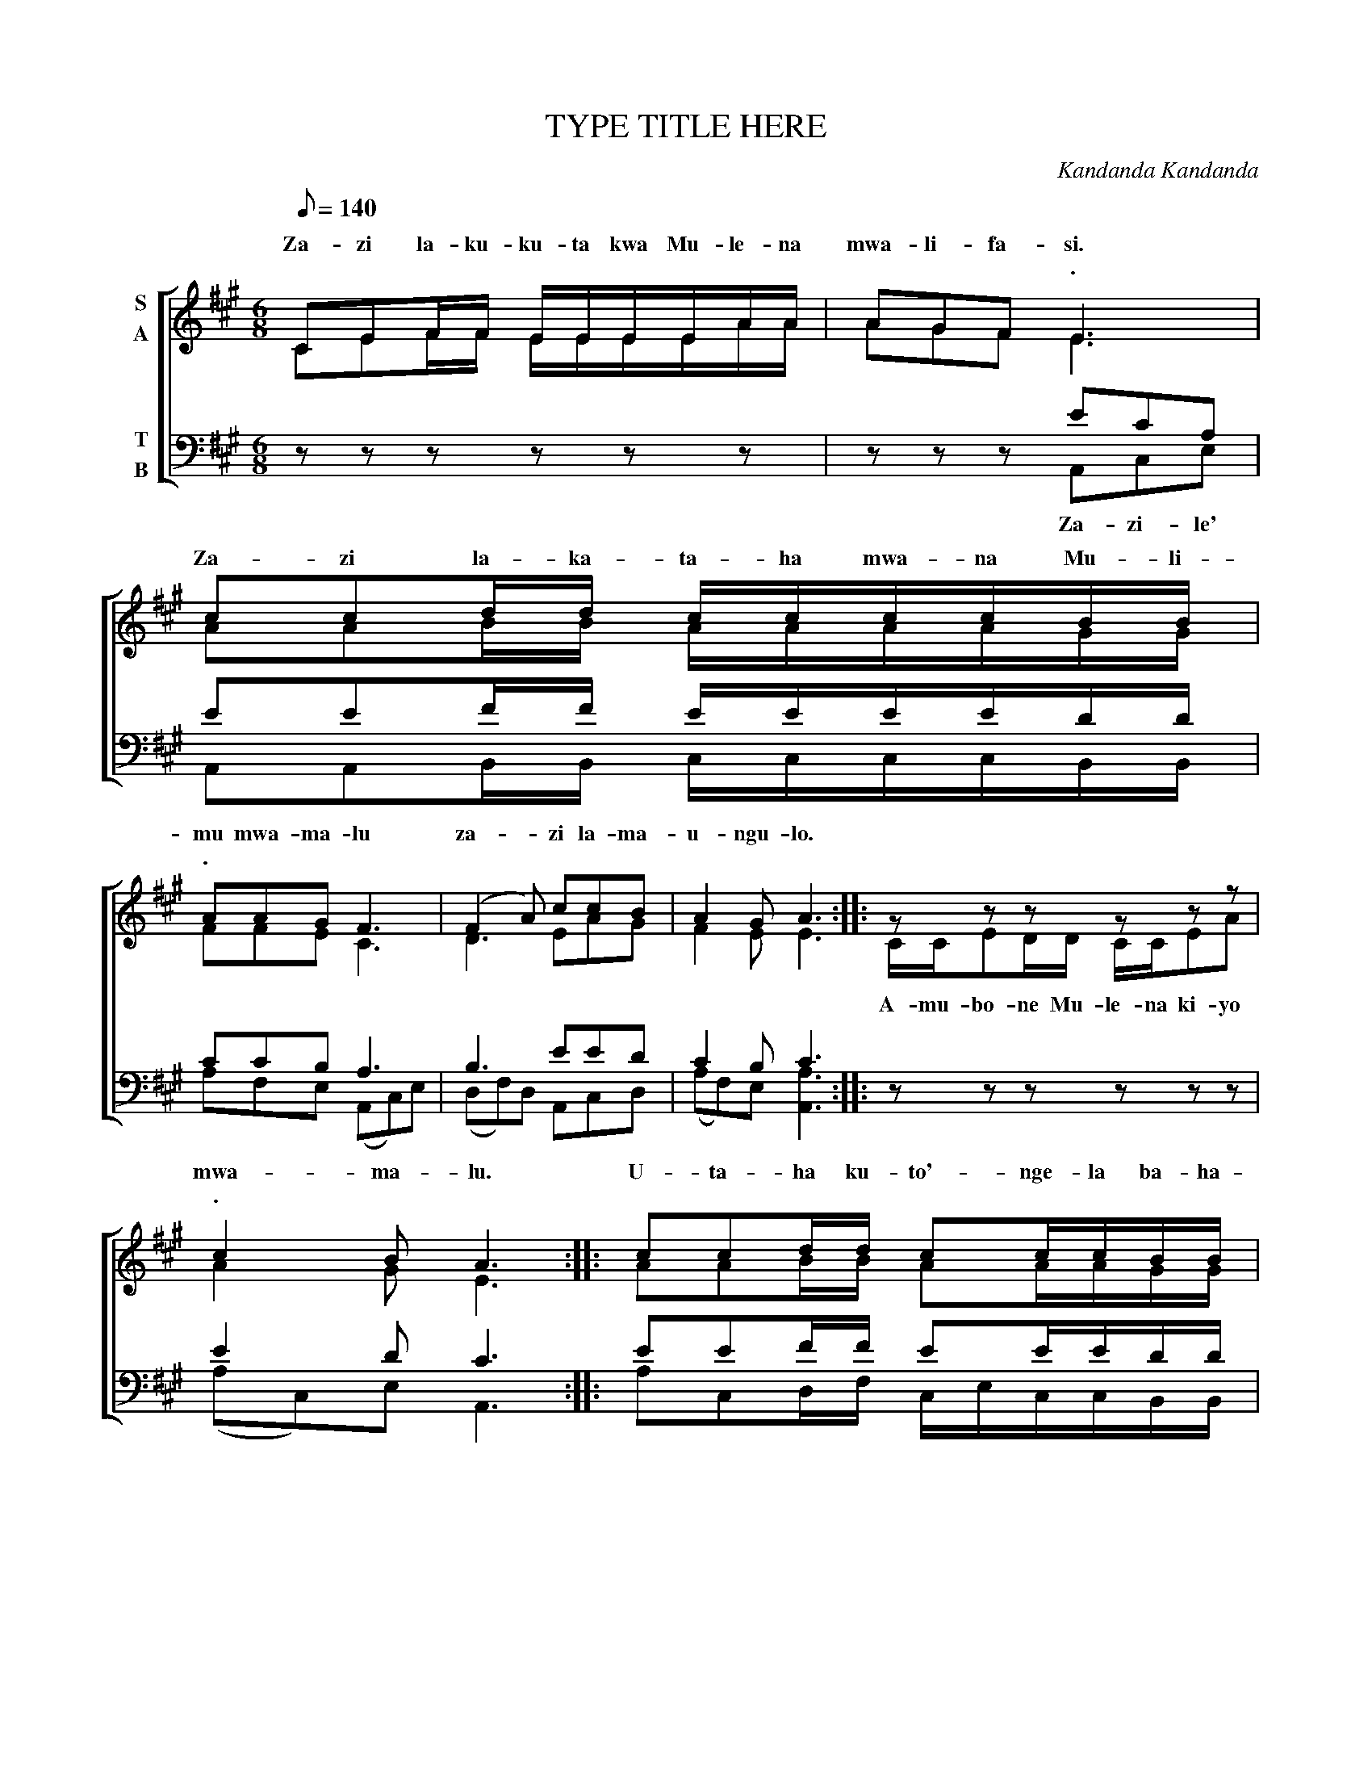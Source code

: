 X:1
T:TYPE TITLE HERE
C:Kandanda Kandanda
Z:Kandanda Kandanda
Z:copyright@KandandaK - 2019... K.K prints Musescore
%%score [ ( 1 2 ) ( 3 4 ) ]
L:1/8
Q:1/8=140
M:6/8
I:linebreak $
K:A
V:1 treble nm="S\nA"
V:2 treble 
V:3 bass nm="T\nB"
V:4 bass 
V:1
 CEF/F/ E/E/E/E/A/A/ | AGF E3 | ccd/d/ c/c/c/c/B/B/ |$ AAG F3 | (F2 A) ccB | A2 G A3 :: %6
w: ||||||
w: Za- zi la- ku- ku- ta kwa Mu- le- na|mwa- li- fa- si.|Za- zi la- ka- ta- ha mwa- na Mu- li-|mu mwa- ma- lu|za- * zi la- ma-|u- ngu- lo.|
w: |* * * .||. * * *|||
 z z z z z z |$ c2 B A3 :: ccd/d/ cc/c/B/B/ | AA/G/F E3 | F3 Ec/c/B/B/ |$ A2 G A3 :| z z z z z z | %13
w: |||||||
w: |mwa- ma- lu.|U- ta- ha ku- to'- nge- la ba- ha-|e kwa- * ha- e,|ba- ba- la- te- le- la|Ngu- nya- na.||
w: |. * *||||. * *||
 z z z c/c/c z | z z z c2 A/A/ |$ B2 F F3 | EAc/c/ BA/A/G | A3 ccA/A/ | B2 F F3 | EAc/c/ BA/F/G |$ %20
w: |||||||
w: tu- me- lo|za- zi la|Mu- le- na|li- su- te- le- zi fa- ka- u-|fi. Na- ko- ya- ma-|u- ngu- lo|Je- su wa- ta- ha mwa- li- fa-|
w: ||. * *|||||
 !fermata!A3 z z z | z z z c2 B | c3 z z z | z z z c2 B |$ A3 ccA/A/ | B2 F F3 | EAc/c/ BAG | %27
w: |||||||
w: si|ba- la-|t'wa,|wo- ta-|ha. seo mo- ya u-|bu- le- la|ya- na- ni- ze- be a- u-|
w: .||||. * * * *|||
 A3 ccA/A/ | B2 F F3 |$"^Kabunya (slower)" (EA)c BA/F/G | A6 |] %31
w: ||||
w: twe. za- zi li- fa-|ka- u- fi.|Za- * zi la Mu- * le-|na.|
w: ||. * * * * * *||
V:2
 CEF/F/ E/E/E/E/A/A/ | AGF E3 | AAB/B/ A/A/A/A/G/G/ |$ FFE C3 | D3 EAG | F2 E E3 :: %6
w: ||||||
w: ||||||
 C/C/ED/D/ C/C/EA |$ A2 G E3 :: AAB/B/ AA/A/G/G/ | FF/E/D C3 | D3 EA/A/G/G/ |$ F2 E E3 :| x6 | %13
w: |||||||
w: A- mu- bo- ne Mu- le- na ki- yo|||||||
 x3 A/A/A z | z C/C/E A2 E/E/ |$ F2 D C3 | CEA/A/ FF/F/E | E3 AAE/E/ | F2 D C3 | CEA/A/ GF/D/E |$ %20
w: |||||||
w: |ya- lu- na * * *||||||
 E3 x3 | x3 A2 G | A3 x3 | x3 A2 G |$ E3 AAE/E/ | F2 D C3 | CEA/A/ FFE | E3 AAE/E/ | F2 D C3 |$ %29
w: |||||||||
w: |||||||||
 CEA FFE | E6 |] %31
w: ||
w: ||
V:3
 z z z z z z | z z z ECA, | EEF/F/ E/E/E/E/D/D/ |$ CCB, A,3 | B,3 EED | C2 B, C3 :: z z z z z z |$ %7
w: |||||||
 E2 D C3 :: EEF/F/ EE/E/D/D/ | CC/B,/A, A,3 | B,3 CE/E/E/D/ |$ C2 B, C3 :| A,C,/C,/E, A,E,/C,/A,, | %13
w: |||||Lu- i- tu- ki- se ba- ke- twa|
 C,/C,/E,A, E/E/E z | z z z E2 C/C/ |$ D2 A, A,3 | A,CE/E/ DC/C/B, | C3 EEC/C/ | D2 A, A,3 | %19
w: lu- bu- lu- ke * * *||||||
 A,CE/E/ DC/B,/B, |$ C3 E/E/ED/D/ | C/C/B,A, E2 D | C2 z E/E/ED/D/ | C/C/B,A, C2 B, |$ C3 EEC/C/ | %25
w: |* Lu- a- mbu- ke za|mwa- li- fa- si * *|* lu- yo- ke- na mwa-|mu- nzi wa- le * *||
 D2 A, A,3 | A,CE/E/ DCB, | C3 EEC/C/ | D2 A, A,3 |$ A,CE DCB, | C6 |] %31
w: ||||||
V:4
 x6 | x3 A,,C,E, | A,,A,,B,,/B,,/ C,/C,/C,/C,/B,,/B,,/ |$ A,F,E, (A,,C,)E, | (D,F,)D, A,,C,D, | %5
w: |Za- zi- le'||||
 (A,F,)E, [A,,A,]3 :: x6 |$ (A,C,)E, A,,3 :: A,C,D,/F,/ C,/E,/C,/C,/B,,/B,,/ | %9
w: ||||
 A,,A,,/B,,/A,, (A,,C,)E, | (D,F,)D, A,,C,/C,/E,/G,/ |$ F,2 E, A,,3 :| A,C,/C,/E, A,E,/C,/A,, | %13
w: ||||
 C,/C,/E,A, A,,/A,,/A,,C,/E,/ | A,, z z A,,2 A,,/A,,/ |$ D,2 A,, A,,3 | E,C,E,/A,/ F,E,/C,/E, | %17
w: * * * * * * * ya- lu-|na * * *|||
 A,3 A,,A,,A,,/A,,/ | D,2 A,, A,,3 | E,C,E,/A,/ F,A,/F,/E, |$ !fermata!A,,3 z z z | z z z A,2 E, | %22
w: |||||
 A,,3 z z z | z z z A,2 E, |$ (A,C,)E, A,,A,,A,,/A,,/ | D,2 A,, A,,3 | E,C,E,/A,/ F,E,/C,/E, | %27
w: |||||
 (A,C,)E, A,,A,,A,,/A,,/ | D,2 A,, (A,,C,)E, |$ (E,C,)E,/A,/ F,E,/C,/E, | [A,,A,]6 |] %31
w: ||||
